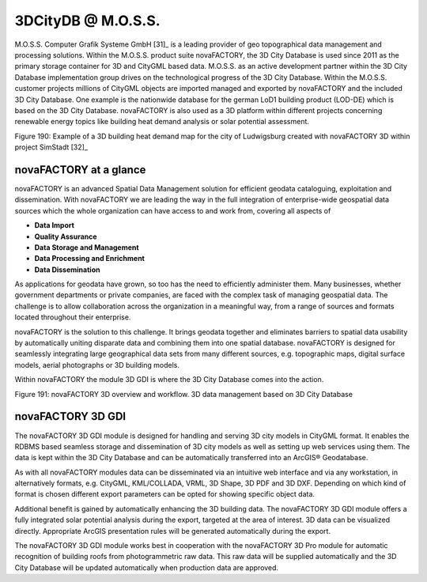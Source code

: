 3DCityDB @ M.O.S.S.
===================

M.O.S.S. Computer Grafik Systeme GmbH [31]_ is a leading provider of geo
topographical data management and processing solutions. Within the
M.O.S.S. product suite novaFACTORY, the 3D City Database is used since
2011 as the primary storage container for 3D and CityGML based data.
M.O.S.S. as an active development partner within the 3D City Database
implementation group drives on the technological progress of the 3D City
Database. Within the M.O.S.S. customer projects millions of CityGML
objects are imported managed and exported by novaFACTORY and the
included 3D City Database. One example is the nationwide database for
the german LoD1 building product (LOD-DE) which is based on the 3D City
Database. novaFACTORY is also used as a 3D platform within different
projects concerning renewable energy topics like building heat demand
analysis or solar potential assessment.

|visualisation heating demand Rotterdam|

Figure 190: Example of a 3D building heat demand map for the city of
Ludwigsburg created with novaFACTORY 3D within project SimStadt [32]_


novaFACTORY at a glance
-----------------------

novaFACTORY is an advanced Spatial Data Management solution for
efficient geodata cataloguing, exploitation and dissemination. With
novaFACTORY we are leading the way in the full integration of
enterprise-wide geospatial data sources which the whole organization can
have access to and work from, covering all aspects of

-  **Data Import**

-  **Quality Assurance**

-  **Data Storage and Management**

-  **Data Processing and Enrichment**

-  **Data Dissemination**

As applications for geodata have grown, so too has the need to
efficiently administer them. Many businesses, whether government
departments or private companies, are faced with the complex task of
managing geospatial data. The challenge is to allow collaboration across
the organization in a meaningful way, from a range of sources and
formats located throughout their enterprise.

novaFACTORY is the solution to this challenge. It brings geodata
together and eliminates barriers to spatial data usability by
automatically uniting disparate data and combining them into one spatial
database. novaFACTORY is designed for seamlessly integrating large
geographical data sets from many different sources, e.g. topographic
maps, digital surface models, aerial photographs or 3D building models.

Within novaFACTORY the module 3D GDI is where the 3D City Database comes
into the action.

|image230|

Figure 191: novaFACTORY 3D overview and workflow. 3D data management
based on 3D City Database


novaFACTORY 3D GDI
------------------

The novaFACTORY 3D GDI module is designed for handling and serving 3D
city models in CityGML format. It enables the RDBMS based seamless
storage and dissemination of 3D city models as well as setting up web
services using them. The data is kept within the 3D City Database and
can be automatically transferred into an ArcGIS® Geodatabase.

As with all novaFACTORY modules data can be disseminated via an
intuitive web interface and via any workstation, in alternatively
formats, e.g. CityGML, KML/COLLADA, VRML, 3D Shape, 3D PDF and 3D DXF.
Depending on which kind of format is chosen different export parameters
can be opted for showing specific object data.

Additional benefit is gained by automatically enhancing the 3D building
data. The novaFACTORY 3D GDI module offers a fully integrated solar
potential analysis during the export, targeted at the area of interest.
3D data can be visualized directly. Appropriate ArcGIS presentation
rules will be generated automatically during the export.

The novaFACTORY 3D GDI module works best in cooperation with the
novaFACTORY 3D Pro module for automatic recognition of building roofs
from photogrammetric raw data. This raw data will be supplied
automatically and the 3D City Database will be updated automatically
when production data are approved.

.. |visualisation heating demand Rotterdam| image:: ../media/image239.png
   :width: 3.58371in
   :height: 2.15in

.. |image230| image:: ../media/image240.png
   :width: 4.65806in
   :height: 2.36667in
